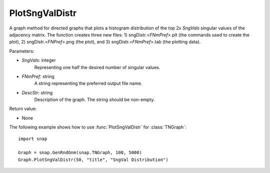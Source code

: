 PlotSngValDistr
'''''''''''''''

.. function:: PlotSngValDistr(SngVals, FNmPref, DescStr)

A graph method for directed graphs that plots a histogram distribution of the top 2x *SngVals* singular values of the adjacency matrix. The function creates three new files: 1) sngDistr.<*FNmPref*>.plt (the commands used to create the plot), 2) sngDistr.<*FNPref*>.png (the plot), and 3) sngDistr.<*FNmPref*>.tab (the plotting data).

Parameters:

- *SngVals*: integer
    Representing one half the desired number of singular values.

- *FNmPref*: string
    A string representing the preferred output file name.

- *DescStr*: string
    Description of the graph. The string should be non-empty.

Return value:

- None


The following example shows how to use :func:`PlotSngValDistr` for :class:`TNGraph`::

        import snap

        Graph = snap.GenRndGnm(snap.TNGraph, 100, 5000)
        Graph.PlotSngValDistr(50, "title", "SngVal Distribution")
